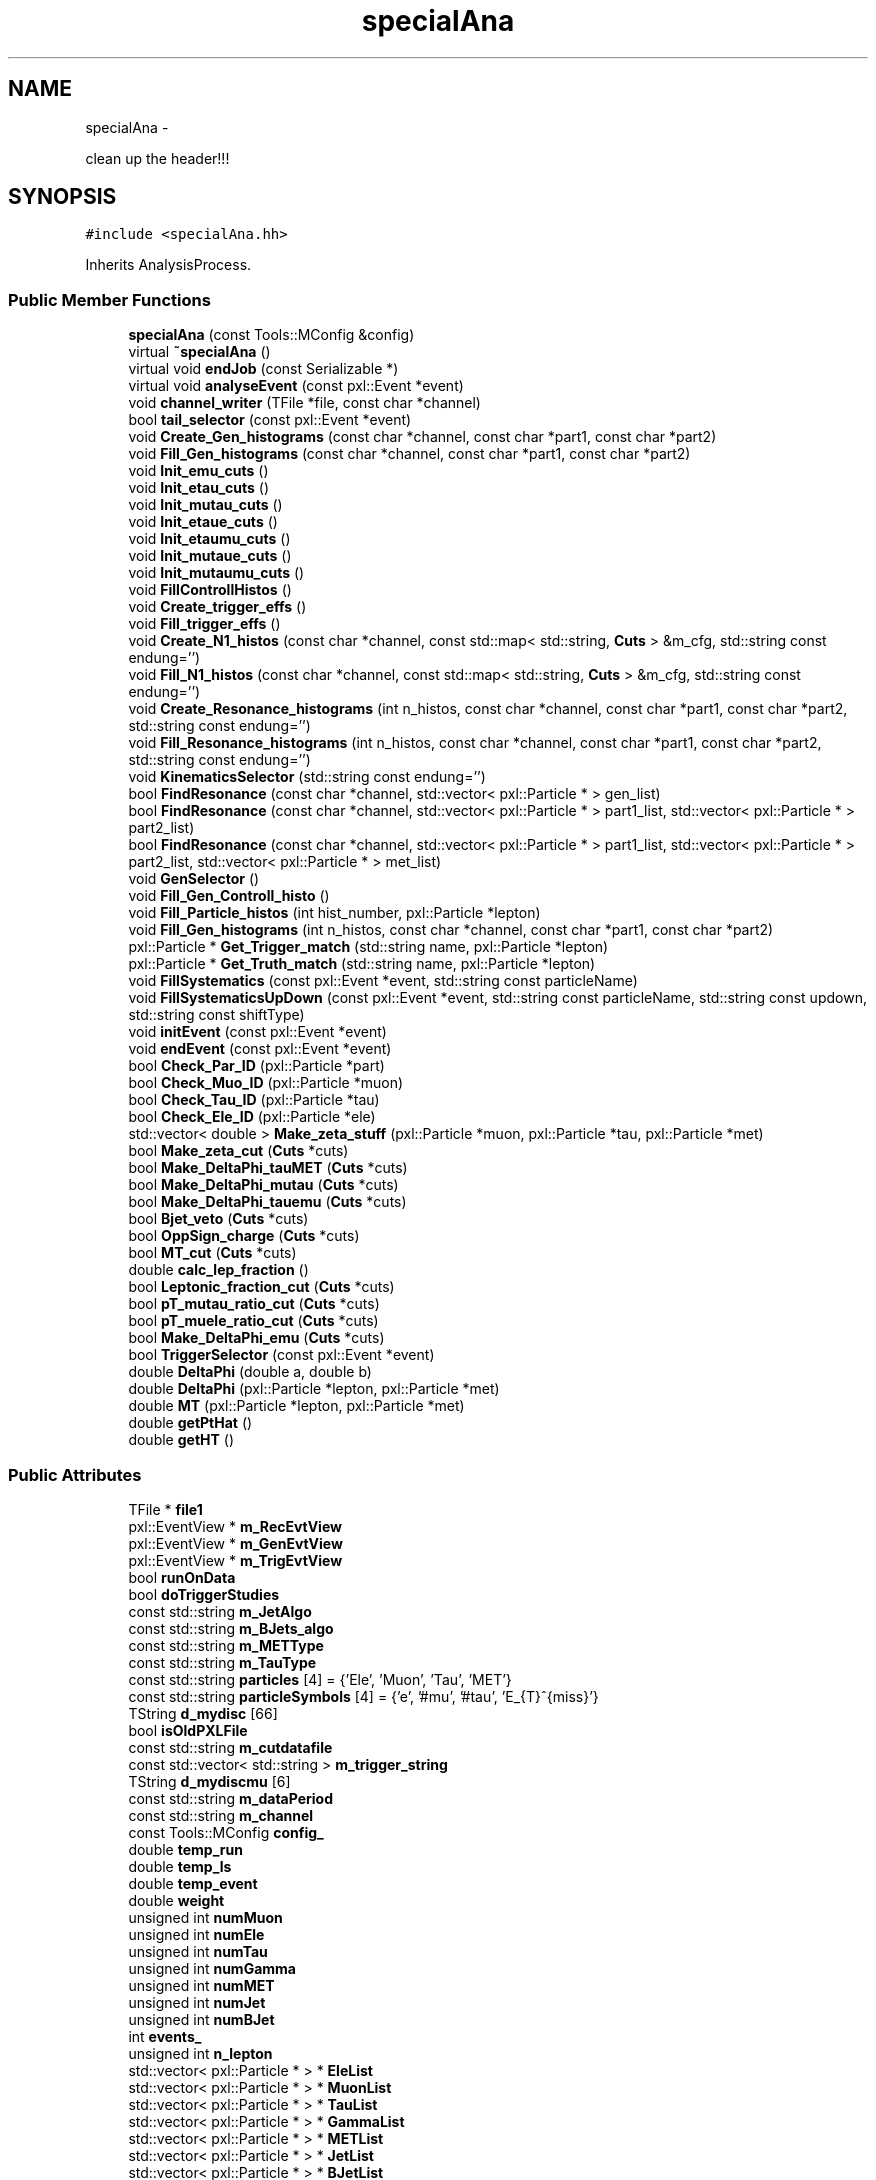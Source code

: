.TH "specialAna" 3 "Wed Feb 4 2015" "RPV-LFV-Analyzer" \" -*- nroff -*-
.ad l
.nh
.SH NAME
specialAna \- 
.PP
clean up the header!!!  

.SH SYNOPSIS
.br
.PP
.PP
\fC#include <specialAna\&.hh>\fP
.PP
Inherits AnalysisProcess\&.
.SS "Public Member Functions"

.in +1c
.ti -1c
.RI "\fBspecialAna\fP (const Tools::MConfig &config)"
.br
.ti -1c
.RI "virtual \fB~specialAna\fP ()"
.br
.ti -1c
.RI "virtual void \fBendJob\fP (const Serializable *)"
.br
.ti -1c
.RI "virtual void \fBanalyseEvent\fP (const pxl::Event *event)"
.br
.ti -1c
.RI "void \fBchannel_writer\fP (TFile *file, const char *channel)"
.br
.ti -1c
.RI "bool \fBtail_selector\fP (const pxl::Event *event)"
.br
.ti -1c
.RI "void \fBCreate_Gen_histograms\fP (const char *channel, const char *part1, const char *part2)"
.br
.ti -1c
.RI "void \fBFill_Gen_histograms\fP (const char *channel, const char *part1, const char *part2)"
.br
.ti -1c
.RI "void \fBInit_emu_cuts\fP ()"
.br
.ti -1c
.RI "void \fBInit_etau_cuts\fP ()"
.br
.ti -1c
.RI "void \fBInit_mutau_cuts\fP ()"
.br
.ti -1c
.RI "void \fBInit_etaue_cuts\fP ()"
.br
.ti -1c
.RI "void \fBInit_etaumu_cuts\fP ()"
.br
.ti -1c
.RI "void \fBInit_mutaue_cuts\fP ()"
.br
.ti -1c
.RI "void \fBInit_mutaumu_cuts\fP ()"
.br
.ti -1c
.RI "void \fBFillControllHistos\fP ()"
.br
.ti -1c
.RI "void \fBCreate_trigger_effs\fP ()"
.br
.ti -1c
.RI "void \fBFill_trigger_effs\fP ()"
.br
.ti -1c
.RI "void \fBCreate_N1_histos\fP (const char *channel, const std::map< std::string, \fBCuts\fP > &m_cfg, std::string const endung='')"
.br
.ti -1c
.RI "void \fBFill_N1_histos\fP (const char *channel, const std::map< std::string, \fBCuts\fP > &m_cfg, std::string const endung='')"
.br
.ti -1c
.RI "void \fBCreate_Resonance_histograms\fP (int n_histos, const char *channel, const char *part1, const char *part2, std::string const endung='')"
.br
.ti -1c
.RI "void \fBFill_Resonance_histograms\fP (int n_histos, const char *channel, const char *part1, const char *part2, std::string const endung='')"
.br
.ti -1c
.RI "void \fBKinematicsSelector\fP (std::string const endung='')"
.br
.ti -1c
.RI "bool \fBFindResonance\fP (const char *channel, std::vector< pxl::Particle * > gen_list)"
.br
.ti -1c
.RI "bool \fBFindResonance\fP (const char *channel, std::vector< pxl::Particle * > part1_list, std::vector< pxl::Particle * > part2_list)"
.br
.ti -1c
.RI "bool \fBFindResonance\fP (const char *channel, std::vector< pxl::Particle * > part1_list, std::vector< pxl::Particle * > part2_list, std::vector< pxl::Particle * > met_list)"
.br
.ti -1c
.RI "void \fBGenSelector\fP ()"
.br
.ti -1c
.RI "void \fBFill_Gen_Controll_histo\fP ()"
.br
.ti -1c
.RI "void \fBFill_Particle_histos\fP (int hist_number, pxl::Particle *lepton)"
.br
.ti -1c
.RI "void \fBFill_Gen_histograms\fP (int n_histos, const char *channel, const char *part1, const char *part2)"
.br
.ti -1c
.RI "pxl::Particle * \fBGet_Trigger_match\fP (std::string name, pxl::Particle *lepton)"
.br
.ti -1c
.RI "pxl::Particle * \fBGet_Truth_match\fP (std::string name, pxl::Particle *lepton)"
.br
.ti -1c
.RI "void \fBFillSystematics\fP (const pxl::Event *event, std::string const particleName)"
.br
.ti -1c
.RI "void \fBFillSystematicsUpDown\fP (const pxl::Event *event, std::string const particleName, std::string const updown, std::string const shiftType)"
.br
.ti -1c
.RI "void \fBinitEvent\fP (const pxl::Event *event)"
.br
.ti -1c
.RI "void \fBendEvent\fP (const pxl::Event *event)"
.br
.ti -1c
.RI "bool \fBCheck_Par_ID\fP (pxl::Particle *part)"
.br
.ti -1c
.RI "bool \fBCheck_Muo_ID\fP (pxl::Particle *muon)"
.br
.ti -1c
.RI "bool \fBCheck_Tau_ID\fP (pxl::Particle *tau)"
.br
.ti -1c
.RI "bool \fBCheck_Ele_ID\fP (pxl::Particle *ele)"
.br
.ti -1c
.RI "std::vector< double > \fBMake_zeta_stuff\fP (pxl::Particle *muon, pxl::Particle *tau, pxl::Particle *met)"
.br
.ti -1c
.RI "bool \fBMake_zeta_cut\fP (\fBCuts\fP *cuts)"
.br
.ti -1c
.RI "bool \fBMake_DeltaPhi_tauMET\fP (\fBCuts\fP *cuts)"
.br
.ti -1c
.RI "bool \fBMake_DeltaPhi_mutau\fP (\fBCuts\fP *cuts)"
.br
.ti -1c
.RI "bool \fBMake_DeltaPhi_tauemu\fP (\fBCuts\fP *cuts)"
.br
.ti -1c
.RI "bool \fBBjet_veto\fP (\fBCuts\fP *cuts)"
.br
.ti -1c
.RI "bool \fBOppSign_charge\fP (\fBCuts\fP *cuts)"
.br
.ti -1c
.RI "bool \fBMT_cut\fP (\fBCuts\fP *cuts)"
.br
.ti -1c
.RI "double \fBcalc_lep_fraction\fP ()"
.br
.ti -1c
.RI "bool \fBLeptonic_fraction_cut\fP (\fBCuts\fP *cuts)"
.br
.ti -1c
.RI "bool \fBpT_mutau_ratio_cut\fP (\fBCuts\fP *cuts)"
.br
.ti -1c
.RI "bool \fBpT_muele_ratio_cut\fP (\fBCuts\fP *cuts)"
.br
.ti -1c
.RI "bool \fBMake_DeltaPhi_emu\fP (\fBCuts\fP *cuts)"
.br
.ti -1c
.RI "bool \fBTriggerSelector\fP (const pxl::Event *event)"
.br
.ti -1c
.RI "double \fBDeltaPhi\fP (double a, double b)"
.br
.ti -1c
.RI "double \fBDeltaPhi\fP (pxl::Particle *lepton, pxl::Particle *met)"
.br
.ti -1c
.RI "double \fBMT\fP (pxl::Particle *lepton, pxl::Particle *met)"
.br
.ti -1c
.RI "double \fBgetPtHat\fP ()"
.br
.ti -1c
.RI "double \fBgetHT\fP ()"
.br
.in -1c
.SS "Public Attributes"

.in +1c
.ti -1c
.RI "TFile * \fBfile1\fP"
.br
.ti -1c
.RI "pxl::EventView * \fBm_RecEvtView\fP"
.br
.ti -1c
.RI "pxl::EventView * \fBm_GenEvtView\fP"
.br
.ti -1c
.RI "pxl::EventView * \fBm_TrigEvtView\fP"
.br
.ti -1c
.RI "bool \fBrunOnData\fP"
.br
.ti -1c
.RI "bool \fBdoTriggerStudies\fP"
.br
.ti -1c
.RI "const std::string \fBm_JetAlgo\fP"
.br
.ti -1c
.RI "const std::string \fBm_BJets_algo\fP"
.br
.ti -1c
.RI "const std::string \fBm_METType\fP"
.br
.ti -1c
.RI "const std::string \fBm_TauType\fP"
.br
.ti -1c
.RI "const std::string \fBparticles\fP [4] = {'Ele', 'Muon', 'Tau', 'MET'}"
.br
.ti -1c
.RI "const std::string \fBparticleSymbols\fP [4] = {'e', '#mu', '#tau', 'E_{T}^{miss}'}"
.br
.ti -1c
.RI "TString \fBd_mydisc\fP [66]"
.br
.ti -1c
.RI "bool \fBisOldPXLFile\fP"
.br
.ti -1c
.RI "const std::string \fBm_cutdatafile\fP"
.br
.ti -1c
.RI "const std::vector< std::string > \fBm_trigger_string\fP"
.br
.ti -1c
.RI "TString \fBd_mydiscmu\fP [6]"
.br
.ti -1c
.RI "const std::string \fBm_dataPeriod\fP"
.br
.ti -1c
.RI "const std::string \fBm_channel\fP"
.br
.ti -1c
.RI "const Tools::MConfig \fBconfig_\fP"
.br
.ti -1c
.RI "double \fBtemp_run\fP"
.br
.ti -1c
.RI "double \fBtemp_ls\fP"
.br
.ti -1c
.RI "double \fBtemp_event\fP"
.br
.ti -1c
.RI "double \fBweight\fP"
.br
.ti -1c
.RI "unsigned int \fBnumMuon\fP"
.br
.ti -1c
.RI "unsigned int \fBnumEle\fP"
.br
.ti -1c
.RI "unsigned int \fBnumTau\fP"
.br
.ti -1c
.RI "unsigned int \fBnumGamma\fP"
.br
.ti -1c
.RI "unsigned int \fBnumMET\fP"
.br
.ti -1c
.RI "unsigned int \fBnumJet\fP"
.br
.ti -1c
.RI "unsigned int \fBnumBJet\fP"
.br
.ti -1c
.RI "int \fBevents_\fP"
.br
.ti -1c
.RI "unsigned int \fBn_lepton\fP"
.br
.ti -1c
.RI "std::vector< pxl::Particle * > * \fBEleList\fP"
.br
.ti -1c
.RI "std::vector< pxl::Particle * > * \fBMuonList\fP"
.br
.ti -1c
.RI "std::vector< pxl::Particle * > * \fBTauList\fP"
.br
.ti -1c
.RI "std::vector< pxl::Particle * > * \fBGammaList\fP"
.br
.ti -1c
.RI "std::vector< pxl::Particle * > * \fBMETList\fP"
.br
.ti -1c
.RI "std::vector< pxl::Particle * > * \fBJetList\fP"
.br
.ti -1c
.RI "std::vector< pxl::Particle * > * \fBBJetList\fP"
.br
.ti -1c
.RI "std::vector< pxl::Particle * > * \fBRememberPart\fP"
.br
.ti -1c
.RI "std::vector< pxl::Particle * > * \fBRememberMET\fP"
.br
.ti -1c
.RI "std::vector< pxl::Particle * > * \fBEleListGen\fP"
.br
.ti -1c
.RI "std::vector< pxl::Particle * > * \fBMuonListGen\fP"
.br
.ti -1c
.RI "std::vector< pxl::Particle * > * \fBTauListGen\fP"
.br
.ti -1c
.RI "std::vector< pxl::Particle * > * \fBGammaListGen\fP"
.br
.ti -1c
.RI "std::vector< pxl::Particle * > * \fBMETListGen\fP"
.br
.ti -1c
.RI "std::vector< pxl::Particle * > * \fBJetListGen\fP"
.br
.ti -1c
.RI "std::vector< pxl::Particle * > * \fBS3ListGen\fP"
.br
.ti -1c
.RI "bool \fBb_14TeV\fP"
.br
.ti -1c
.RI "bool \fBb_13TeV\fP"
.br
.ti -1c
.RI "bool \fBb_8TeV\fP"
.br
.ti -1c
.RI "bool \fBb_emu\fP"
.br
.ti -1c
.RI "bool \fBb_etau\fP"
.br
.ti -1c
.RI "bool \fBb_mutau\fP"
.br
.ti -1c
.RI "bool \fBb_etaue\fP"
.br
.ti -1c
.RI "bool \fBb_etaumu\fP"
.br
.ti -1c
.RI "bool \fBb_mutaue\fP"
.br
.ti -1c
.RI "bool \fBb_mutaumu\fP"
.br
.ti -1c
.RI "std::map< std::string, \fBCuts\fP > \fBemu_cut_cfgs\fP"
.br
.ti -1c
.RI "std::map< std::string, \fBCuts\fP > \fBetau_cut_cfgs\fP"
.br
.ti -1c
.RI "std::map< std::string, \fBCuts\fP > \fBmutau_cut_cfgs\fP"
.br
.ti -1c
.RI "std::map< std::string, \fBCuts\fP > \fBetaue_cut_cfgs\fP"
.br
.ti -1c
.RI "std::map< std::string, \fBCuts\fP > \fBetaumu_cut_cfgs\fP"
.br
.ti -1c
.RI "std::map< std::string, \fBCuts\fP > \fBmutaue_cut_cfgs\fP"
.br
.ti -1c
.RI "std::map< std::string, \fBCuts\fP > \fBmutaumu_cut_cfgs\fP"
.br
.ti -1c
.RI "std::map< std::string, int > \fBchannel_stages\fP"
.br
.ti -1c
.RI "pxl::Particle * \fBsel_part1_gen\fP"
.br
.ti -1c
.RI "pxl::Particle * \fBsel_part2_gen\fP"
.br
.ti -1c
.RI "pxl::Particle * \fBsel_lepton_prompt\fP"
.br
.ti -1c
.RI "pxl::Particle * \fBsel_lepton_nprompt\fP"
.br
.ti -1c
.RI "pxl::Particle * \fBsel_met\fP"
.br
.ti -1c
.RI "pxl::Particle * \fBsel_lepton_nprompt_corr\fP"
.br
.ti -1c
.RI "std::map< std::string, double > \fBresonance_mass\fP"
.br
.ti -1c
.RI "std::map< std::string, double > \fBresonance_mass_gen\fP"
.br
.ti -1c
.RI "std::unordered_set< std::string > \fBtriggers\fP"
.br
.ti -1c
.RI "std::map< std::string, float > \fBmLeptonTree\fP"
.br
.ti -1c
.RI "bool \fBkeep_data_event\fP"
.br
.ti -1c
.RI "std::map< std::string, float > \fBmkeep_resonance_mass\fP"
.br
.ti -1c
.RI "double \fBevent_weight\fP"
.br
.ti -1c
.RI "double \fBpileup_weight\fP"
.br
.in -1c
.SH "Detailed Description"
.PP 
clean up the header!!! 
.PP
Definition at line 27 of file specialAna\&.hh\&.
.SH "Constructor & Destructor Documentation"
.PP 
.SS "specialAna::specialAna (const Tools::MConfig &config)\fC [explicit]\fP"

.PP
Definition at line 10 of file specialAna\&.cc\&.
.SS "virtual specialAna::~specialAna ()\fC [virtual]\fP"

.SH "Member Function Documentation"
.PP 
.SS "virtual void specialAna::analyseEvent (const pxl::Event *event)\fC [virtual]\fP"

.SS "bool specialAna::Bjet_veto (\fBCuts\fP *cuts)"

.SS "double specialAna::calc_lep_fraction ()"

.SS "void specialAna::channel_writer (TFile *file, const char *channel)"

.SS "bool specialAna::Check_Ele_ID (pxl::Particle *ele)"

.SS "bool specialAna::Check_Muo_ID (pxl::Particle *muon)"

.SS "bool specialAna::Check_Par_ID (pxl::Particle *part)"

.SS "bool specialAna::Check_Tau_ID (pxl::Particle *tau)"

.SS "void specialAna::Create_Gen_histograms (const char *channel, const char *part1, const char *part2)"

.SS "void specialAna::Create_N1_histos (const char *channel, const std::map< std::string, \fBCuts\fP > &m_cfg, std::string constendung = \fC''\fP)"

.SS "void specialAna::Create_Resonance_histograms (intn_histos, const char *channel, const char *part1, const char *part2, std::string constendung = \fC''\fP)"

.SS "void specialAna::Create_trigger_effs ()"

.SS "double specialAna::DeltaPhi (doublea, doubleb)"

.SS "double specialAna::DeltaPhi (pxl::Particle *lepton, pxl::Particle *met)"

.SS "void specialAna::endEvent (const pxl::Event *event)"

.SS "virtual void specialAna::endJob (const Serializable *)\fC [virtual]\fP"

.SS "void specialAna::Fill_Gen_Controll_histo ()"

.SS "void specialAna::Fill_Gen_histograms (const char *channel, const char *part1, const char *part2)"

.SS "void specialAna::Fill_Gen_histograms (intn_histos, const char *channel, const char *part1, const char *part2)"

.SS "void specialAna::Fill_N1_histos (const char *channel, const std::map< std::string, \fBCuts\fP > &m_cfg, std::string constendung = \fC''\fP)"

.SS "void specialAna::Fill_Particle_histos (inthist_number, pxl::Particle *lepton)"

.SS "void specialAna::Fill_Resonance_histograms (intn_histos, const char *channel, const char *part1, const char *part2, std::string constendung = \fC''\fP)"

.SS "void specialAna::Fill_trigger_effs ()"

.SS "void specialAna::FillControllHistos ()"

.SS "void specialAna::FillSystematics (const pxl::Event *event, std::string constparticleName)"

.SS "void specialAna::FillSystematicsUpDown (const pxl::Event *event, std::string constparticleName, std::string constupdown, std::string constshiftType)"

.SS "bool specialAna::FindResonance (const char *channel, std::vector< pxl::Particle * >gen_list)"

.SS "bool specialAna::FindResonance (const char *channel, std::vector< pxl::Particle * >part1_list, std::vector< pxl::Particle * >part2_list)"

.SS "bool specialAna::FindResonance (const char *channel, std::vector< pxl::Particle * >part1_list, std::vector< pxl::Particle * >part2_list, std::vector< pxl::Particle * >met_list)"

.SS "void specialAna::GenSelector ()"

.SS "pxl::Particle* specialAna::Get_Trigger_match (std::stringname, pxl::Particle *lepton)"

.SS "pxl::Particle* specialAna::Get_Truth_match (std::stringname, pxl::Particle *lepton)"

.SS "double specialAna::getHT ()"

.SS "double specialAna::getPtHat ()"

.SS "void specialAna::Init_emu_cuts ()"

.SS "void specialAna::Init_etau_cuts ()"

.SS "void specialAna::Init_etaue_cuts ()"

.SS "void specialAna::Init_etaumu_cuts ()"

.SS "void specialAna::Init_mutau_cuts ()"

.SS "void specialAna::Init_mutaue_cuts ()"

.SS "void specialAna::Init_mutaumu_cuts ()"

.SS "void specialAna::initEvent (const pxl::Event *event)"

.SS "void specialAna::KinematicsSelector (std::string constendung = \fC''\fP)"

.SS "bool specialAna::Leptonic_fraction_cut (\fBCuts\fP *cuts)"

.SS "bool specialAna::Make_DeltaPhi_emu (\fBCuts\fP *cuts)"

.SS "bool specialAna::Make_DeltaPhi_mutau (\fBCuts\fP *cuts)"

.SS "bool specialAna::Make_DeltaPhi_tauemu (\fBCuts\fP *cuts)"

.SS "bool specialAna::Make_DeltaPhi_tauMET (\fBCuts\fP *cuts)"

.SS "bool specialAna::Make_zeta_cut (\fBCuts\fP *cuts)"

.SS "std::vector<double> specialAna::Make_zeta_stuff (pxl::Particle *muon, pxl::Particle *tau, pxl::Particle *met)"

.SS "double specialAna::MT (pxl::Particle *lepton, pxl::Particle *met)"

.SS "bool specialAna::MT_cut (\fBCuts\fP *cuts)"

.SS "bool specialAna::OppSign_charge (\fBCuts\fP *cuts)"

.SS "bool specialAna::pT_muele_ratio_cut (\fBCuts\fP *cuts)"

.SS "bool specialAna::pT_mutau_ratio_cut (\fBCuts\fP *cuts)"

.SS "bool specialAna::tail_selector (const pxl::Event *event)"

.SS "bool specialAna::TriggerSelector (const pxl::Event *event)"

.SH "Member Data Documentation"
.PP 
.SS "bool specialAna::b_13TeV"

.PP
Definition at line 170 of file specialAna\&.hh\&.
.SS "bool specialAna::b_14TeV"

.PP
Definition at line 169 of file specialAna\&.hh\&.
.SS "bool specialAna::b_8TeV"

.PP
Definition at line 171 of file specialAna\&.hh\&.
.SS "bool specialAna::b_emu"

.PP
Definition at line 173 of file specialAna\&.hh\&.
.SS "bool specialAna::b_etau"

.PP
Definition at line 174 of file specialAna\&.hh\&.
.SS "bool specialAna::b_etaue"

.PP
Definition at line 176 of file specialAna\&.hh\&.
.SS "bool specialAna::b_etaumu"

.PP
Definition at line 177 of file specialAna\&.hh\&.
.SS "bool specialAna::b_mutau"

.PP
Definition at line 175 of file specialAna\&.hh\&.
.SS "bool specialAna::b_mutaue"

.PP
Definition at line 178 of file specialAna\&.hh\&.
.SS "bool specialAna::b_mutaumu"

.PP
Definition at line 179 of file specialAna\&.hh\&.
.SS "std::vector< pxl::Particle* >* specialAna::BJetList"

.PP
Definition at line 156 of file specialAna\&.hh\&.
.SS "std::map< std::string, int > specialAna::channel_stages"

.PP
Definition at line 189 of file specialAna\&.hh\&.
.SS "const Tools::MConfig specialAna::config_"

.PP
Definition at line 131 of file specialAna\&.hh\&.
.SS "TString specialAna::d_mydisc[66]"

.PP
Definition at line 122 of file specialAna\&.hh\&.
.SS "TString specialAna::d_mydiscmu[6]"

.PP
Definition at line 128 of file specialAna\&.hh\&.
.SS "bool specialAna::doTriggerStudies"

.PP
Definition at line 116 of file specialAna\&.hh\&.
.SS "std::vector< pxl::Particle* >* specialAna::EleList"

.PP
Definition at line 150 of file specialAna\&.hh\&.
.SS "std::vector< pxl::Particle* >* specialAna::EleListGen"

.PP
Definition at line 161 of file specialAna\&.hh\&.
.SS "std::map< std::string, \fBCuts\fP > specialAna::emu_cut_cfgs"

.PP
Definition at line 181 of file specialAna\&.hh\&.
.SS "std::map< std::string, \fBCuts\fP > specialAna::etau_cut_cfgs"

.PP
Definition at line 182 of file specialAna\&.hh\&.
.SS "std::map< std::string, \fBCuts\fP > specialAna::etaue_cut_cfgs"

.PP
Definition at line 184 of file specialAna\&.hh\&.
.SS "std::map< std::string, \fBCuts\fP > specialAna::etaumu_cut_cfgs"

.PP
Definition at line 185 of file specialAna\&.hh\&.
.SS "double specialAna::event_weight"

.PP
Definition at line 209 of file specialAna\&.hh\&.
.SS "int specialAna::events_"

.PP
Definition at line 147 of file specialAna\&.hh\&.
.SS "TFile* specialAna::file1"

.PP
Definition at line 37 of file specialAna\&.hh\&.
.SS "std::vector< pxl::Particle* >* specialAna::GammaList"

.PP
Definition at line 153 of file specialAna\&.hh\&.
.SS "std::vector< pxl::Particle* >* specialAna::GammaListGen"

.PP
Definition at line 164 of file specialAna\&.hh\&.
.SS "bool specialAna::isOldPXLFile"

.PP
Definition at line 124 of file specialAna\&.hh\&.
.SS "std::vector< pxl::Particle* >* specialAna::JetList"

.PP
Definition at line 155 of file specialAna\&.hh\&.
.SS "std::vector< pxl::Particle* >* specialAna::JetListGen"

.PP
Definition at line 166 of file specialAna\&.hh\&.
.SS "bool specialAna::keep_data_event"

.PP
Definition at line 206 of file specialAna\&.hh\&.
.SS "const std::string specialAna::m_BJets_algo"

.PP
Definition at line 117 of file specialAna\&.hh\&.
.SS "const std::string specialAna::m_channel"

.PP
Definition at line 130 of file specialAna\&.hh\&.
.SS "const std::string specialAna::m_cutdatafile"

.PP
Definition at line 126 of file specialAna\&.hh\&.
.SS "const std::string specialAna::m_dataPeriod"

.PP
Definition at line 129 of file specialAna\&.hh\&.
.SS "pxl::EventView* specialAna::m_GenEvtView"

.PP
Definition at line 112 of file specialAna\&.hh\&.
.SS "const std::string specialAna::m_JetAlgo"

.PP
Definition at line 117 of file specialAna\&.hh\&.
.SS "const std::string specialAna::m_METType"

.PP
Definition at line 117 of file specialAna\&.hh\&.
.SS "pxl::EventView* specialAna::m_RecEvtView"

.PP
Definition at line 111 of file specialAna\&.hh\&.
.SS "const std::string specialAna::m_TauType"

.PP
Definition at line 117 of file specialAna\&.hh\&.
.SS "pxl::EventView* specialAna::m_TrigEvtView"

.PP
Definition at line 113 of file specialAna\&.hh\&.
.SS "const std::vector< std::string > specialAna::m_trigger_string"

.PP
Definition at line 127 of file specialAna\&.hh\&.
.SS "std::vector< pxl::Particle* >* specialAna::METList"

.PP
Definition at line 154 of file specialAna\&.hh\&.
.SS "std::vector< pxl::Particle* >* specialAna::METListGen"

.PP
Definition at line 165 of file specialAna\&.hh\&.
.SS "std::map< std::string, float > specialAna::mkeep_resonance_mass"

.PP
Definition at line 207 of file specialAna\&.hh\&.
.SS "std::map< std::string, float > specialAna::mLeptonTree"

.PP
Definition at line 204 of file specialAna\&.hh\&.
.SS "std::vector< pxl::Particle* >* specialAna::MuonList"

.PP
Definition at line 151 of file specialAna\&.hh\&.
.SS "std::vector< pxl::Particle* >* specialAna::MuonListGen"

.PP
Definition at line 162 of file specialAna\&.hh\&.
.SS "std::map< std::string, \fBCuts\fP > specialAna::mutau_cut_cfgs"

.PP
Definition at line 183 of file specialAna\&.hh\&.
.SS "std::map< std::string, \fBCuts\fP > specialAna::mutaue_cut_cfgs"

.PP
Definition at line 186 of file specialAna\&.hh\&.
.SS "std::map< std::string, \fBCuts\fP > specialAna::mutaumu_cut_cfgs"

.PP
Definition at line 187 of file specialAna\&.hh\&.
.SS "unsigned int specialAna::n_lepton"

.PP
Definition at line 148 of file specialAna\&.hh\&.
.SS "unsigned int specialAna::numBJet"

.PP
Definition at line 145 of file specialAna\&.hh\&.
.SS "unsigned int specialAna::numEle"

.PP
Definition at line 140 of file specialAna\&.hh\&.
.SS "unsigned int specialAna::numGamma"

.PP
Definition at line 142 of file specialAna\&.hh\&.
.SS "unsigned int specialAna::numJet"

.PP
Definition at line 144 of file specialAna\&.hh\&.
.SS "unsigned int specialAna::numMET"

.PP
Definition at line 143 of file specialAna\&.hh\&.
.SS "unsigned int specialAna::numMuon"

.PP
Definition at line 139 of file specialAna\&.hh\&.
.SS "unsigned int specialAna::numTau"

.PP
Definition at line 141 of file specialAna\&.hh\&.
.SS "const std::string specialAna::particles[4] = {'Ele', 'Muon', 'Tau', 'MET'}"

.PP
Definition at line 119 of file specialAna\&.hh\&.
.SS "const std::string specialAna::particleSymbols[4] = {'e', '#mu', '#tau', 'E_{T}^{miss}'}"

.PP
Definition at line 120 of file specialAna\&.hh\&.
.SS "double specialAna::pileup_weight"

.PP
Definition at line 210 of file specialAna\&.hh\&.
.SS "std::vector< pxl::Particle* >* specialAna::RememberMET"

.PP
Definition at line 159 of file specialAna\&.hh\&.
.SS "std::vector< pxl::Particle* >* specialAna::RememberPart"

.PP
Definition at line 158 of file specialAna\&.hh\&.
.SS "std::map< std::string, double > specialAna::resonance_mass"

.PP
Definition at line 199 of file specialAna\&.hh\&.
.SS "std::map< std::string, double > specialAna::resonance_mass_gen"

.PP
Definition at line 200 of file specialAna\&.hh\&.
.SS "bool specialAna::runOnData"

.PP
Definition at line 115 of file specialAna\&.hh\&.
.SS "std::vector< pxl::Particle* >* specialAna::S3ListGen"

.PP
Definition at line 167 of file specialAna\&.hh\&.
.SS "pxl::Particle* specialAna::sel_lepton_nprompt"

.PP
Definition at line 195 of file specialAna\&.hh\&.
.SS "pxl::Particle* specialAna::sel_lepton_nprompt_corr"

.PP
Definition at line 197 of file specialAna\&.hh\&.
.SS "pxl::Particle* specialAna::sel_lepton_prompt"

.PP
Definition at line 194 of file specialAna\&.hh\&.
.SS "pxl::Particle* specialAna::sel_met"

.PP
Definition at line 196 of file specialAna\&.hh\&.
.SS "pxl::Particle* specialAna::sel_part1_gen"

.PP
Definition at line 191 of file specialAna\&.hh\&.
.SS "pxl::Particle* specialAna::sel_part2_gen"

.PP
Definition at line 192 of file specialAna\&.hh\&.
.SS "std::vector< pxl::Particle* >* specialAna::TauList"

.PP
Definition at line 152 of file specialAna\&.hh\&.
.SS "std::vector< pxl::Particle* >* specialAna::TauListGen"

.PP
Definition at line 163 of file specialAna\&.hh\&.
.SS "double specialAna::temp_event"

.PP
Definition at line 135 of file specialAna\&.hh\&.
.SS "double specialAna::temp_ls"

.PP
Definition at line 134 of file specialAna\&.hh\&.
.SS "double specialAna::temp_run"

.PP
Definition at line 133 of file specialAna\&.hh\&.
.SS "std::unordered_set< std::string > specialAna::triggers"

.PP
Definition at line 202 of file specialAna\&.hh\&.
.SS "double specialAna::weight"

.PP
Definition at line 137 of file specialAna\&.hh\&.

.SH "Author"
.PP 
Generated automatically by Doxygen for RPV-LFV-Analyzer from the source code\&.
